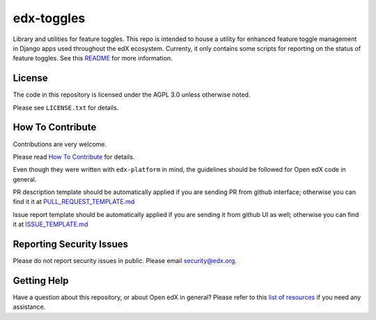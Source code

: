 edx-toggles
=============================

|pypi-badge| |travis-badge| |codecov-badge| |doc-badge| |pyversions-badge|
|license-badge|

Library and utilities for feature toggles. This repo is intended to house a utility
for enhanced feature toggle management in Django apps used throughout the edX
ecosystem. Currenty, it only contains some scripts for reporting on the status of
feature toggles. See this `README`_ for more information.

.. _README: scripts/README.rst

License
-------

The code in this repository is licensed under the AGPL 3.0 unless
otherwise noted.

Please see ``LICENSE.txt`` for details.

How To Contribute
-----------------

Contributions are very welcome.

Please read `How To Contribute <https://github.com/edx/edx-platform/blob/master/CONTRIBUTING.rst>`_ for details.

Even though they were written with ``edx-platform`` in mind, the guidelines
should be followed for Open edX code in general.

PR description template should be automatically applied if you are sending PR from github interface; otherwise you
can find it it at `PULL_REQUEST_TEMPLATE.md <https://github.com/edx/edx-toggles/blob/master/.github/PULL_REQUEST_TEMPLATE.md>`_

Issue report template should be automatically applied if you are sending it from github UI as well; otherwise you
can find it at `ISSUE_TEMPLATE.md <https://github.com/edx/edx-toggles/blob/master/.github/ISSUE_TEMPLATE.md>`_

Reporting Security Issues
-------------------------

Please do not report security issues in public. Please email security@edx.org.

Getting Help
------------

Have a question about this repository, or about Open edX in general?  Please
refer to this `list of resources`_ if you need any assistance.

.. _list of resources: https://open.edx.org/getting-help


.. |pypi-badge| image:: https://img.shields.io/pypi/v/edx-toggles.svg
    :target: https://pypi.python.org/pypi/edx-toggles/
    :alt: PyPI

.. |travis-badge| image:: https://travis-ci.org/edx/edx-toggles.svg?branch=master
    :target: https://travis-ci.org/edx/edx-toggles
    :alt: Travis

.. |codecov-badge| image:: http://codecov.io/github/edx/edx-toggles/coverage.svg?branch=master
    :target: http://codecov.io/github/edx/edx-toggles?branch=master
    :alt: Codecov

.. |doc-badge| image:: https://readthedocs.org/projects/edx-toggles/badge/?version=latest
    :target: http://edx-toggles.readthedocs.io/en/latest/
    :alt: Documentation

.. |pyversions-badge| image:: https://img.shields.io/pypi/pyversions/edx-toggles.svg
    :target: https://pypi.python.org/pypi/edx-toggles/
    :alt: Supported Python versions

.. |license-badge| image:: https://img.shields.io/github/license/edx/edx-toggles.svg
    :target: https://github.com/edx/edx-toggles/blob/master/LICENSE.txt
    :alt: License
